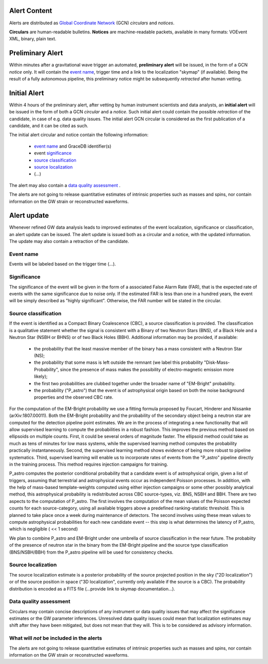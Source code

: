 Alert Content
=============

.. Should mention:
.. 
..  * Description of the notices: https://wiki.ligo.org/Bursts/EMFollow/O3GCNnotices
..  * Description of the circulars
.. * also some info here https://dcc.ligo.org/LIGO-G1800404/public

Alerts are distributed as `Global Coordinate Network <https://gcn.gsfc.nasa.gov/>`_ (GCN) *circulars* and *notices*.

**Circulars** are human-readable bulletins. 
**Notices** are machine-readable packets, available in many formats: VOEvent XML, binary, plain text. 



Preliminary Alert
=================

Within minutes after a gravitational wave trigger an automated, **preliminary alert** will be issued, in the form of a GCN *notice* only. It will contain the `event name`_, trigger time and a link to the localization "skymap" (if available). Being the result of a fully autonomous pipeline, this preliminary notice might be subsequently *retracted* after human vetting.

Initial Alert
=============

Within 4 hours of the preliminary alert, after vetting by human instrument scientists and data analysts, an **initial alert** will be issued in the form of both a GCN *circular* and a *notice*. Such initial alert could contain the possible *retraction* of the candidate, in case of e.g. data quality issues. The initial alert GCN circular is considered as the first publication of a candidate, and it can be cited as such.

The initial alert circular and notice contain the following information:

  * `event name`_ and GraceDB identifier(s)
  * event significance_
  * `source classification`_
  * `source localization`_
  * (...)

The alert may also contain a `data quality assessment`_ .

The alerts are not going to release quantitative estimates of intrinsic properties such as masses and spins, nor contain information on the GW strain or reconstructed waveforms. 

Alert update
============

Whenever refined GW data analysis leads to improved estimates of the event localization, significance or classification, an alert update can be issued. The alert update is issued both as a circular and a notice, with the updated information. The update may also contain a retraction of the candidate.


Event name
----------
.. _`event name`:

Events will be labeled based on the trigger time (...).


Significance
------------
.. _significance:

The significance of the event will be given in the form of a associated False Alarm Rate (FAR), that is the expected rate of events with the same significance due to noise only. If the estimated FAR is less than one in a hundred years, the event will be simply described as "highly significant". Otherwise, the FAR number will be stated in the circular.

Source classification
---------------------
.. _`source classification`:

If the event is identified as a Compact Binary Coalescence (CBC), a source classification is provided. The classification is a qualitative statement whether the signal is consistent with a Binary of two Neutron Stars (BNS), of a Black Hole and a Neutron Star (NSBH or BHNS) or of two Black Holes (BBH). Additional information may be provided, if available: 

  * the probability that the least massive member of the binary has a mass consistent with a Neutron Star (NS);
  * the probability that some mass is left outside the remnant (we label this probability "Disk-Mass-Probability", since the presence of mass makes the possibility of electro-magnetic emission more likely);
  * the first two probabilities are clubbed together under the broader name of "EM-Bright" probability.
  * the probability ("P_astro") that the event is of astrophysical origin based on both the noise background properties and the observed CBC rate.
 
For the computation of the EM-Bright probability we use a fitting formula proposed by Foucart, Hinderer and Nissanke (arXiv:1807.00011). Both the EM-Bright probability and the probability of the secondary object being a neutron star are computed for the detection pipeline point estimates. We are  in the process of integrating a new functionality that will allow supervised learning to compute the probabilities in a robust fashion. This improves the previous method based on ellipsoids on multiple counts. First, it could be several orders of magnitude faster. The ellipsoid method could take as much as tens of minutes for low mass systems, while the supervised learning method computes the probability practically instantaneously. Second, the supervised learning method shows evidence of being more robust to pipeline systematics. Third, supervised learning will enable us to incorporate rates of events from the "P_astro" pipeline directly in the training process. This method requires injection campaigns for training. 

P_astro computes the posterior conditional probability that a candidate event is of astrophysical origin, given a list of triggers, assuming that terrestrial and astrophysical events occur as independent Poisson processes. In addition, with the help of mass-based template-weights computed using either injection campaigns or some other possibly analytical method, this astrophysical probability is redistributed across CBC source-types, viz. BNS, NSBH and BBH. There are two aspects to the computation of P_astro. The first involves the computation of the mean values of the Poisson expected counts for each source-category, using all available triggers above a predefined ranking-statistic threshold. This is planned to take place once a week during maintenance of detectors. The second involves using these mean values to compute astrophysical probabilities for each new candidate event -- this step is what determines the latency of P_astro, which is negligible ( << 1 second)

We plan to combine P_astro and EM-Bright under one umbrella of source classification in the near future. The probabiity of the presence of neutron star in the binary from the EM-Bright pipeline and the source type classification (BNS/NSBH/BBH) from the P_astro pipeline will be used for consistency checks. 

Source localization
-------------------
.. _`source localization`:

The source localization estimate is a posterior probability of the source projected position in the sky ("2D localization") or of the source position in space ("3D localization", currently only available if the source is a CBC). The probability distribution is encoded as a FITS file (...provide link to skymap documentation...).

Data quality assessment
-----------------------
.. _`data quality assessment`:

Circulars may contain concise descriptions of any instrument or data quality issues that may affect the significance estimates or the GW parameter inferences. Unresolved data quality issues could mean that localization estimates may shift after they have been mitigated, but does not mean that they will. This is to be considered as advisory information.

What will *not* be included in the alerts
-----------------------------------------

The alerts are not going to release quantitative estimates of intrinsic properties such as masses and spins, nor contain information on the GW strain or reconstructed waveforms. 

